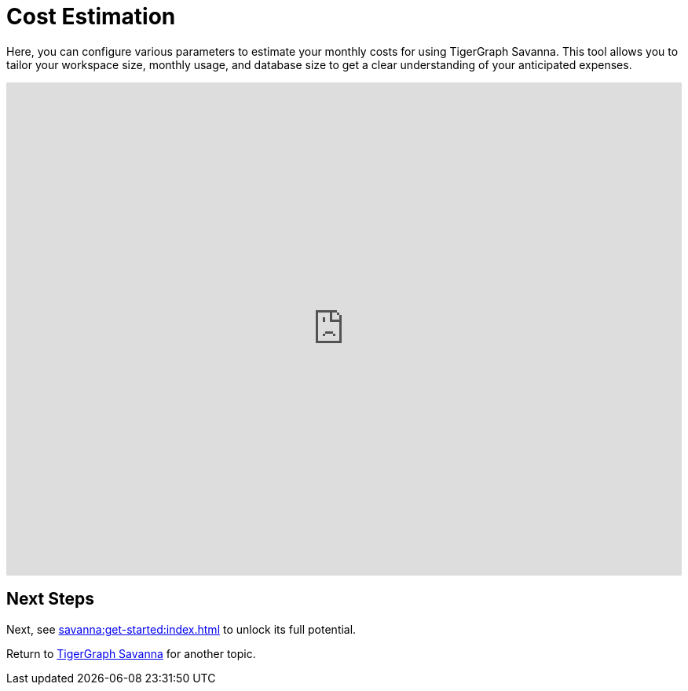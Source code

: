 = Cost Estimation

Here, you can configure various parameters to estimate your monthly costs for using TigerGraph Savanna. This tool allows you to tailor your workspace size, monthly usage, and database size to get a clear understanding of your anticipated expenses.

++++

<iframe
	src="https://portal.tgcloud-dev.com/price.html"
	width="100%"
	height="628px"
	frameborder="0"
	sandbox="allow-scripts allow-top-navigation allow-same-origin allow-popups"
>
</iframe>
<script>
	window.addEventListener("message", function (event) {
	const data = event.data;
	if (data && data.type === "resize") {
		const iframe = document.querySelector("iframe");
		iframe.style.height = `${data.height}px`;
	}
	});
</script>

++++

== Next Steps

Next, see xref:savanna:get-started:index.adoc[] to unlock its full potential.

Return to xref:savanna:overview:index.adoc[TigerGraph Savanna] for another topic.